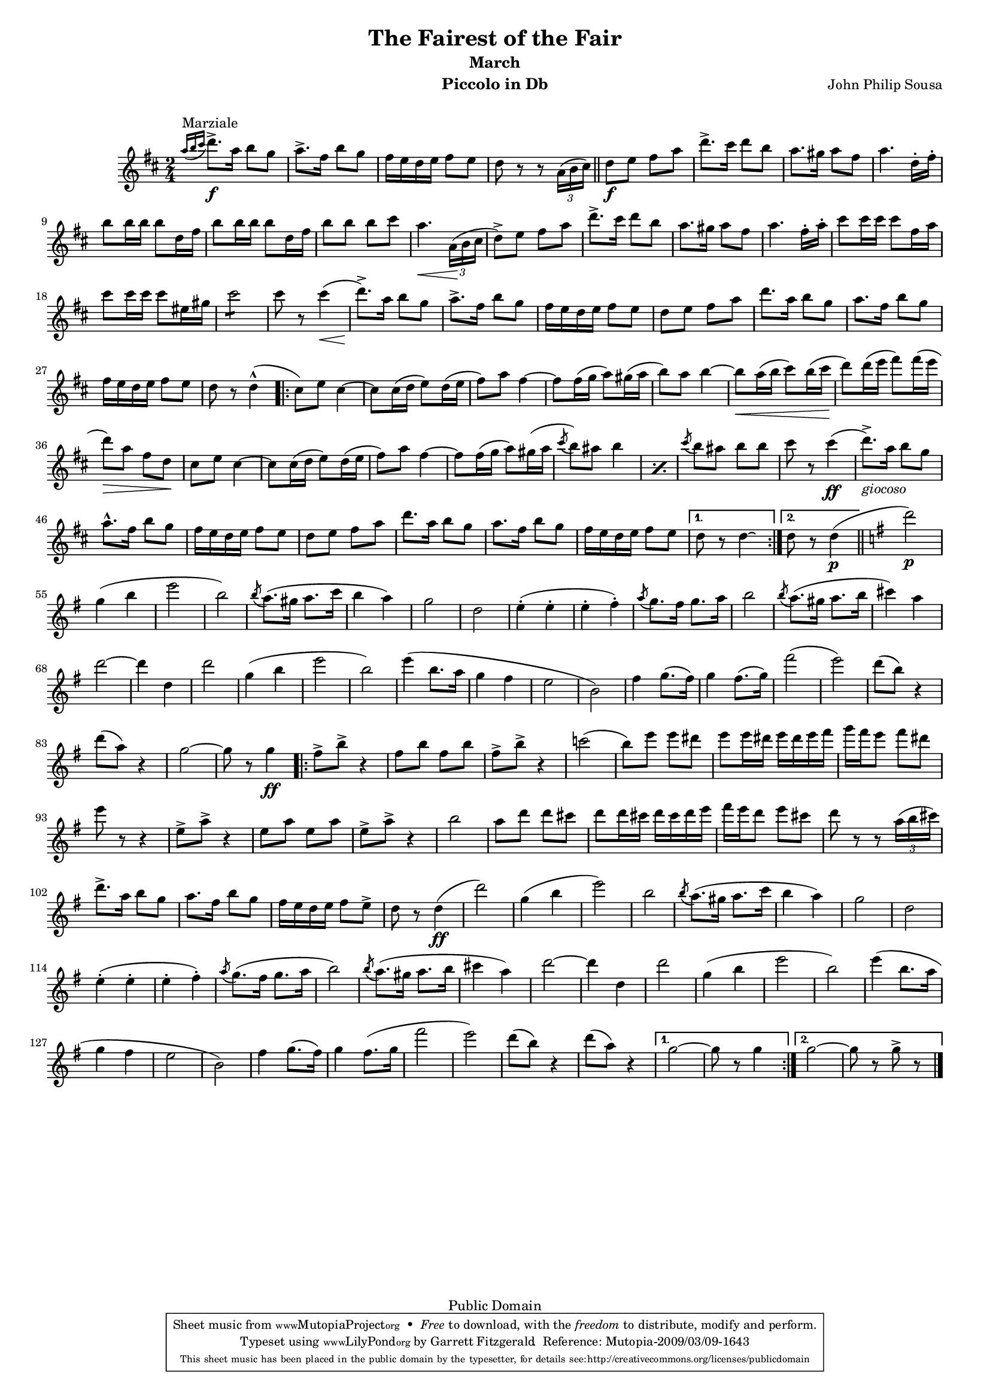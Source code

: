 \version "2.11.63"
#(set-global-staff-size 15)
\paper {
  between-system-padding = #1
}

\header {
  title = "The Fairest of the Fair"
  subtitle = "March"
  composer = "John Philip Sousa"
  mutopiacomposer = "SousaJP"
  instrument = "Piccolo in Db"
  date = "1908"
  source = "John Church, 1908"
  style = "March"
  copyright = "Public Domain"
  maintainer = "Garrett Fitzgerald"
  maintainerEmail = "gfitzger@nyx.net"
  maintainerWeb = "http://blog.donnael.com/"
 footer = "Mutopia-2009/03/09-1643"
 tagline = \markup { \override #'(box-padding . 1.0) \override #'(baseline-skip . 2.7) \box \center-column { \small \line { Sheet music from \with-url #"http://www.MutopiaProject.org" \line { \teeny www. \hspace #-1.0 MutopiaProject \hspace #-1.0 \teeny .org \hspace #0.5 } • \hspace #0.5 \italic Free to download, with the \italic freedom to distribute, modify and perform. } \line { \small \line { Typeset using \with-url #"http://www.LilyPond.org" \line { \teeny www. \hspace #-1.0 LilyPond \hspace #-1.0 \teeny .org } by \maintainer \hspace #-1.0 . \hspace #0.5 Reference: \footer } } \line { \teeny \line { This sheet music has been placed in the public domain by the typesetter, for details see: \hspace #-0.5 \with-url #"http://creativecommons.org/licenses/publicdomain" http://creativecommons.org/licenses/publicdomain } } } }
}

piccoloInDb = \relative c''' {
  \key d \major

  \grace { a16[(^"Marziale" b cis] } d8.)\f-> a16 b8 g | a8.-> fis16 b8 g8 | 
  fis16 e d e fis8 e | d8 r r \times 2/3 {a16( b cis)} | \bar "||"
  d8\f e fis a | d8.-> cis16 d8 b | a8. gis16 a8 fis | a4. d,16-. fis-. |
  b8 b16 b b8 d,16 fis | b8 b16 b b8 d,16 fis | 
  b8 b b cis | a4.\< \times 2/3 {a,16(\! b cis} |
  d8->) e fis a | d8.-> cis16 d8 b | a8. gis16 a8 fis | a4. fis16-. a16-. |
  cis8 cis16 cis cis8 fis,16 a | cis8 cis16 cis cis8 eis,16 gis |
  \repeat tremolo 4 cis8 | cis8 r cis4(\< | d8.->)\! a16 b8 g | a8.-> fis16 b8 g |
  fis16 e d e fis8 e | d8 e fis a | d8. a16 b8 g | a8. fis16 b8 g |
  fis16 e d e fis8 e | d8 r d4-^( |
  \repeat volta 2 { cis8) e cis4~ | cis8 cis16( d e8) d16( e | 
		    fis8) a fis4~ | fis8 fis16( g a8) gis16( a |
		    b8) a b4~ | b8\< a16( b cis8) b16( cis\! |
		    d8) d16( e fis8) fis16( e | d8\>) a fis d\! |
		    cis8 e cis4~ | cis8 cis16( d e8) d16( e |
		    fis8) a fis4~ | fis8 fis16( g a8) gis16( a | 
		    \repeat percent 2 { \acciaccatura cis8 b8) ais b4 | }
		    \acciaccatura cis8 b8 ais b b | cis8 r cis4\ff( |
		    d8.->)_\markup {\italic "giocoso"} a16 b8 g | a8.-^ fis16 b8 g |
		    fis16 e d e fis8 e | d8 e fis a |
		    d8. a16 b8 g | a8. fis16 b8 g | fis16 e d e fis8 e | 
		  }
  \alternative { { d8 r d4\laissezVibrer } { d8 r d4\p( } } | \bar "||"
  \key g \major
  d'2\p) | g,4( b | e2 | b2)
  \acciaccatura b8 a8.( gis16 a8. c16 | b4 a) | g2 | d2 |
  e4-.( e-. | e4-. fis-.) | \acciaccatura a8 g8. fis16 g8. a16 | b2 |
  \acciaccatura b8 a8.( gis16 a8. b16 | cis4) a | d2~ | d4 d, |
  d'2 | g,4( b | e2 | b2) | 
  e4( b8. a16 | g4 fis | e2 | b2) |
  fis'4 g8.( fis16) | g4 fis8.( g16) | fis'2( | e2) |
  d8( b) r4 | d8( a) r4 | g2~ | g8 r g4\ff
  \repeat volta 2 { fis8-> b-> r4 | fis8 b fis b | fis8-> b-> r4 | c!2( |
		    b8) e e dis | e8 e16 dis e dis e fis |
		    g16 fis e8 fis dis | e8 r r4 | e,8-> a-> r4 | e8 a e a |
		    e8-> a-> r4 | b2 | a8 d d cis | d8 d16 cis d cis d e |
		    fis16 e d8 e cis | d8 r r \times 2/3 { a16( b cis) } |
		    d8.-> a16 b8 g | a8. fis16 b8 g | 
		    fis16 e d e fis8 e-> | d8 r d4\ff( |
		    d'2) | g,4( b | e2) | b2 |
		    \acciaccatura b8 a8.( gis16 a8. c16 | b4 a) |
		    g2 | d2 | e4-.( e-. | e4-. fis-.) |
		    \acciaccatura a8 g8.( fis16 g8. a16 | b2) |
		    \acciaccatura b8 a8.( gis16 a8. b16 | cis4 a) |
		    d2~ | d4 d, | d'2 | g,4( b | e2 | b2) |
		    e4( b8. a16 | g4 fis | e2 | b2) |
		    fis'4 g8.( fis16) | g4 fis8.( g16 | fis'2 | e2) |
		    d8( b) r4 | d8( a) r4 |
		  }
  \alternative { {g2~ | g8 r g4 | } { g2~ | g8 r g-> r | } } \bar "|."
}

\score {
  \new Staff = "left" { 
    \set Staff.midiInstrument = "piccolo" 
    \clef treble
    \once \override Score.MetronomeMark #'transparent = ##t
    \tempo 4=120
    \time 2/4
    \piccoloInDb
  }
  
  \layout {}
  \midi {}
}
